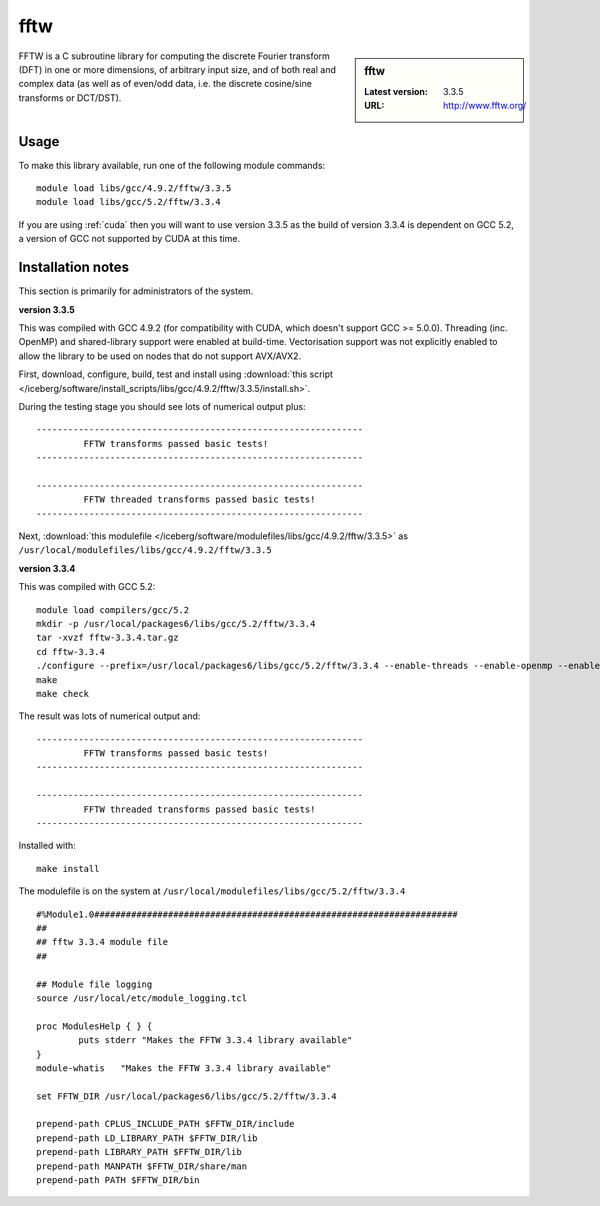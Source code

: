 .. _fftw:

fftw
====

.. sidebar:: fftw

   :Latest version: 3.3.5
   :URL: http://www.fftw.org/

FFTW is a C subroutine library for computing the discrete Fourier transform (DFT) in one or more dimensions, of arbitrary input size, and of both real and complex data (as well as of even/odd data, i.e. the discrete cosine/sine transforms or DCT/DST).

Usage
-----
To make this library available, run one of the following module commands: ::

        module load libs/gcc/4.9.2/fftw/3.3.5
        module load libs/gcc/5.2/fftw/3.3.4

If you are using :ref:`cuda` then you will want to use version 3.3.5 as the build of version 3.3.4 is dependent on GCC 5.2, a version of GCC not supported by CUDA at this time. 

Installation notes
------------------
This section is primarily for administrators of the system. 

**version 3.3.5**

This was compiled with GCC 4.9.2 (for compatibility with CUDA, which doesn't support GCC >= 5.0.0).  
Threading (inc. OpenMP) and shared-library support were enabled at build-time.  
Vectorisation support was not explicitly enabled to allow the library to be used on nodes that do not support AVX/AVX2.

First, download, configure, build, test and install using :download:`this script </iceberg/software/install_scripts/libs/gcc/4.9.2/fftw/3.3.5/install.sh>`.

During the testing stage you should see lots of numerical output plus: ::

  --------------------------------------------------------------
           FFTW transforms passed basic tests!
  --------------------------------------------------------------

  --------------------------------------------------------------
           FFTW threaded transforms passed basic tests!
  --------------------------------------------------------------

Next, :download:`this modulefile </iceberg/software/modulefiles/libs/gcc/4.9.2/fftw/3.3.5>` as ``/usr/local/modulefiles/libs/gcc/4.9.2/fftw/3.3.5`` 

**version 3.3.4**

This was compiled with GCC 5.2: ::

    module load compilers/gcc/5.2
    mkdir -p /usr/local/packages6/libs/gcc/5.2/fftw/3.3.4
    tar -xvzf fftw-3.3.4.tar.gz
    cd fftw-3.3.4
    ./configure --prefix=/usr/local/packages6/libs/gcc/5.2/fftw/3.3.4 --enable-threads --enable-openmp --enable-shared
    make
    make check

The result was lots of numerical output and: ::

  --------------------------------------------------------------
           FFTW transforms passed basic tests!
  --------------------------------------------------------------

  --------------------------------------------------------------
           FFTW threaded transforms passed basic tests!
  --------------------------------------------------------------

Installed with: ::

    make install

The modulefile is on the system at ``/usr/local/modulefiles/libs/gcc/5.2/fftw/3.3.4`` ::

  #%Module1.0#####################################################################
  ##
  ## fftw 3.3.4 module file
  ##

  ## Module file logging
  source /usr/local/etc/module_logging.tcl

  proc ModulesHelp { } {
          puts stderr "Makes the FFTW 3.3.4 library available"
  }
  module-whatis   "Makes the FFTW 3.3.4 library available"

  set FFTW_DIR /usr/local/packages6/libs/gcc/5.2/fftw/3.3.4

  prepend-path CPLUS_INCLUDE_PATH $FFTW_DIR/include
  prepend-path LD_LIBRARY_PATH $FFTW_DIR/lib
  prepend-path LIBRARY_PATH $FFTW_DIR/lib
  prepend-path MANPATH $FFTW_DIR/share/man
  prepend-path PATH $FFTW_DIR/bin
